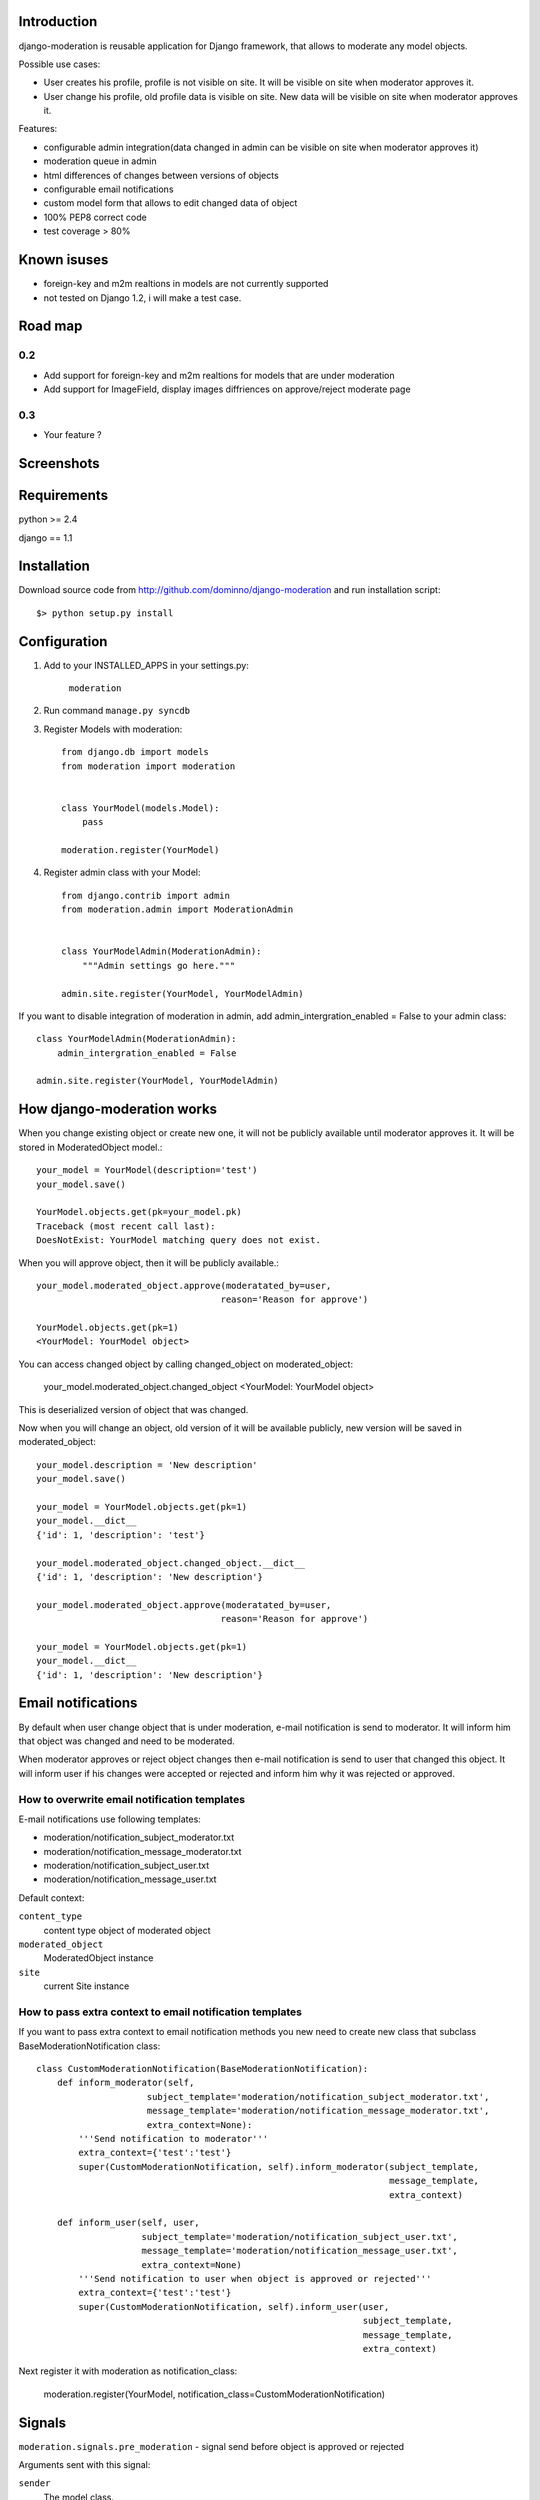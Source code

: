 Introduction
============

django-moderation is reusable application for Django framework, that allows to
moderate any model objects.

Possible use cases:

- User creates his profile, profile is not visible on site.
  It will be visible on site when moderator approves it.
- User change his profile, old profile data is visible on site.
  New data will be visible on site when moderator approves it. 

Features:

- configurable admin integration(data changed in admin can be visible on 
  site when moderator approves it)
- moderation queue in admin
- html differences of changes between versions of objects
- configurable email notifications
- custom model form that allows to edit changed data of object
- 100% PEP8 correct code
- test coverage > 80% 

Known isuses
============

- foreign-key and m2m realtions in models are not currently supported
- not tested on Django 1.2, i will make a test case.

Road map
========

0.2 
---

- Add support for foreign-key and m2m realtions for models that are under moderation
- Add support for ImageField, display images diffriences on approve/reject moderate page

0.3
---
 
- Your feature ?


Screenshots
===========

.. image:: http://dominno.pl/site_media/uploads/moderation.png
.. image:: http://dominno.pl/site_media/uploads/moderation_2.png


Requirements
============

python >= 2.4

django == 1.1


Installation
============

Download source code from http://github.com/dominno/django-moderation and run installation script::

    $> python setup.py install


Configuration
=============

1. Add to your INSTALLED_APPS in your settings.py:

    ``moderation``
2. Run command ``manage.py syncdb``
3. Register Models with moderation::

    from django.db import models
    from moderation import moderation
    
    
    class YourModel(models.Model):
        pass
        
    moderation.register(YourModel)

4. Register admin class with your Model::
    
    from django.contrib import admin
    from moderation.admin import ModerationAdmin


    class YourModelAdmin(ModerationAdmin):
        """Admin settings go here."""

    admin.site.register(YourModel, YourModelAdmin)
    
If you want to disable integration of moderation in admin,
add admin_intergration_enabled = False to your admin class::

    class YourModelAdmin(ModerationAdmin):
        admin_intergration_enabled = False
    
    admin.site.register(YourModel, YourModelAdmin)
    

How django-moderation works
===========================
    
When you change existing object or create new one, it will not be publicly
available until moderator approves it. It will be stored in ModeratedObject model.::
 
    your_model = YourModel(description='test')
    your_model.save()
    
    YourModel.objects.get(pk=your_model.pk)
    Traceback (most recent call last):
    DoesNotExist: YourModel matching query does not exist.
    
When you will approve object, then it will be publicly available.::

    your_model.moderated_object.approve(moderatated_by=user,
                                       reason='Reason for approve')
                                       
    YourModel.objects.get(pk=1)
    <YourModel: YourModel object>
    
You can access changed object by calling changed_object on moderated_object:

    your_model.moderated_object.changed_object
    <YourModel: YourModel object>
    
This is deserialized version of object that was changed.

Now when you will change an object, old version of it will be available publicly,
new version will be saved in moderated_object::

    your_model.description = 'New description'
    your_model.save()

    your_model = YourModel.objects.get(pk=1)
    your_model.__dict__
    {'id': 1, 'description': 'test'}
    
    your_model.moderated_object.changed_object.__dict__
    {'id': 1, 'description': 'New description'}
    
    your_model.moderated_object.approve(moderatated_by=user,
                                       reason='Reason for approve')

    your_model = YourModel.objects.get(pk=1)
    your_model.__dict__
    {'id': 1, 'description': 'New description'}
	

Email notifications
===================

By default when user change object that is under moderation,
e-mail notification is send to moderator. It will inform him
that object was changed and need to be moderated.

When moderator approves or reject object changes then e-mail
notification is send to user that changed this object. It will
inform user if his changes were accepted or rejected and inform him
why it was rejected or approved.

How to overwrite email notification templates
---------------------------------------------

E-mail notifications use following templates:
 
- moderation/notification_subject_moderator.txt
- moderation/notification_message_moderator.txt
- moderation/notification_subject_user.txt
- moderation/notification_message_user.txt

Default context:

``content_type``
    content type object of moderated object

``moderated_object``
    ModeratedObject instance

``site``
    current Site instance


How to pass extra context to email notification templates
---------------------------------------------------------

If you want to pass extra context to email notification methods
you new need to create new class that subclass BaseModerationNotification class::


    class CustomModerationNotification(BaseModerationNotification):
        def inform_moderator(self,
                         subject_template='moderation/notification_subject_moderator.txt',
                         message_template='moderation/notification_message_moderator.txt',
                         extra_context=None):
            '''Send notification to moderator'''
            extra_context={'test':'test'}
            super(CustomModerationNotification, self).inform_moderator(subject_template,
                                                                       message_template,
                                                                       extra_context)
        
        def inform_user(self, user,
                        subject_template='moderation/notification_subject_user.txt',
                        message_template='moderation/notification_message_user.txt',
                        extra_context=None)
            '''Send notification to user when object is approved or rejected'''
            extra_context={'test':'test'}
            super(CustomModerationNotification, self).inform_user(user,
                                                                  subject_template,
                                                                  message_template,
                                                                  extra_context)



Next register it with moderation as notification_class:

    moderation.register(YourModel, notification_class=CustomModerationNotification)



Signals
=======

``moderation.signals.pre_moderation`` - signal send before object is approved or rejected

Arguments sent with this signal:

``sender``
    The model class.

``instance``
    Instance of model class that is moderated

``status``
    Moderation status, 0 - rejected, 1 - approved


``moderation.signals.post_moderation`` - signal send after object is approved or rejected

Arguments sent with this signal:

``sender``
    The model class.

``instance``
    Instance of model class that is moderated

``status``
    Moderation status, 0 - rejected, 1 - approved


Forms
=====

When creating ModelForms for models that are under moderation use
BaseModeratedObjectForm class as ModelForm class. Thanks to that form will initialized 
with data from changed_object.::


    from moderation.forms import BaseModeratedObjectForm
    
    
    class ModeratedObjectForm(BaseModeratedObjectForm):

        class Meta:
            model = MyModel




